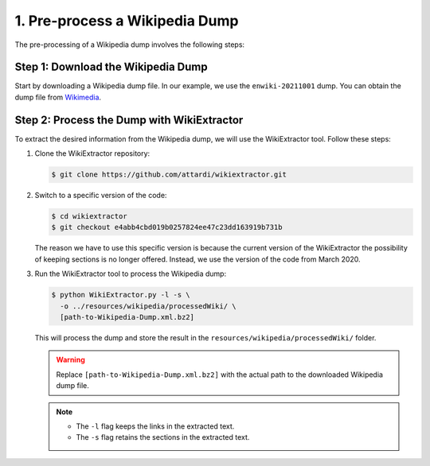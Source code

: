 1. Pre-process a Wikipedia Dump
===============================

The pre-processing of a Wikipedia dump involves the following steps:

Step 1: Download the Wikipedia Dump
-----------------------------------

Start by downloading a Wikipedia dump file. In our example, we use the
``enwiki-20211001`` dump. You can obtain the dump file from
`Wikimedia <https://dumps.wikimedia.org/enwiki>`_.

Step 2: Process the Dump with WikiExtractor
-------------------------------------------

To extract the desired information from the Wikipedia dump, we will use the
WikiExtractor tool. Follow these steps:

#. Clone the WikiExtractor repository:

   .. code-block:: bash

       $ git clone https://github.com/attardi/wikiextractor.git

#. Switch to a specific version of the code:

   .. code-block:: bash

       $ cd wikiextractor
       $ git checkout e4abb4cbd019b0257824ee47c23dd163919b731b

   The reason we have to use this specific version is because the current
   version of the WikiExtractor the possibility of keeping sections is no
   longer offered. Instead, we use the version of the code from March 2020.

#. Run the WikiExtractor tool to process the Wikipedia dump:

   .. code-block:: bash

       $ python WikiExtractor.py -l -s \
         -o ../resources/wikipedia/processedWiki/ \
         [path-to-Wikipedia-Dump.xml.bz2]
   
   This will process the dump and store the result in the
   ``resources/wikipedia/processedWiki/`` folder.

   .. warning::

       Replace ``[path-to-Wikipedia-Dump.xml.bz2]`` with the actual path to
       the downloaded Wikipedia dump file.

   .. note::
       * The ``-l`` flag keeps the links in the extracted text.
       * The ``-s`` flag retains the sections in the extracted text.
